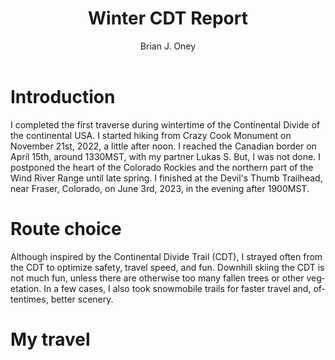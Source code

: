 #+TITLE: Winter CDT Report
#+AUTHOR: Brian J. Oney
#+TAGS: wintercdt
#+LANGUAGE: en
#+ORDER: 0

#+OPTIONS: ^:nil

* Introduction

I completed the first traverse during wintertime of the Continental Divide of
the continental USA. I started hiking from Crazy Cook Monument on November
21st, 2022, a little after noon. I reached the Canadian border on April 15th,
around 1330MST, with my partner Lukas S. But, I was not done. I postponed the
heart of the Colorado Rockies and the northern part of the Wind River Range
until late spring. I finished at the Devil's Thumb Trailhead, near Fraser,
Colorado, on June 3rd, 2023, in the evening after 1900MST.
* Route choice

Although inspired by the Continental Divide Trail (CDT), I strayed often from
the CDT to optimize safety, travel speed, and fun. Downhill skiing the CDT is
not much fun, unless there are otherwise too many fallen trees or other
vegetation.  In a few cases, I also took snowmobile trails for faster travel
and, oftentimes, better scenery.

* My travel


